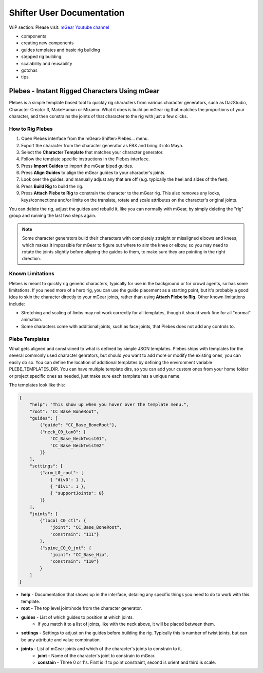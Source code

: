 Shifter User Documentation
##########################

WIP section: Please visit:
`mGear Youtube channel <https://www.youtube.com/c/mgearriggingframework/>`_

* components
* creating new components
* guides templates and basic rig building
* stepped rig building
* scalability and reusability
* gotchas
* tips


Plebes - Instant Rigged Characters Using mGear
==============================================

Plebes is a simple template based tool to quickly rig characters from various character generators, such as DazStudio, Character Creator 3,  MakeHuman or Mixamo. What it does is build an mGear rig that matches the proportions of your character, and then constrains the joints of that character to the rig with just a few clicks.

.. image:: images/shifter/plebes_ui.png

How to Rig Plebes
-----------------

1) Open Plebes interface from the mGear>Shifter>Plebes... menu.
2) Export the character from the character generator as FBX and bring it into Maya.
3) Select the **Character Template** that matches your character generator.
4) Follow the template specific instructions in the Plebes interface.
5) Press **Import Guides** to import the mGear biped guides.
6) Press **Align Guides** to align the mGear guides to your character's joints.
7) Look over the guides, and manually adjust any that are off (e.g. typically the heel and sides of the feet).
8) Press **Build Rig** to build the rig.
9) Press **Attach Plebe to Rig** to constrain the character to the mGear rig. This  also removes any locks, keys/connections and/or limits on the translate, rotate and scale attributes on the character's original joints.

You can delete the rig, adjust the guides and rebuild it, like you can normally with mGear, by simply deleting the "rig" group and running the last two steps again.

.. note::
   Some character generators build their characters with completely straight or misaligned elbows and knees, which makes it impossible for mGear to figure out where to aim the knee or elbow, so you may need to rotate the joints slightly before aligning the guides to them, to make sure they are pointing in the right direction.

Known Limitations
-----------------

Plebes is meant to quickly rig generic characters, typically for use in the background or for crowd agents, so has some limitations. If you need more of a hero rig, you can use the guide placement as a starting point, but it's probably a good idea to skin the character directly to your mGear joints, rather than using **Attach Plebe to Rig**. Other known limitations include:

- Stretching and scaling of limbs may not work correctly for all templates, though it should work fine for all "normal" animation.
- Some characters come with additional joints, such as face joints, that Plebes does not add any controls to.

Plebe Templates
---------------

What gets aligned and constrained to what is defined by simple JSON templates. Plebes ships with templates for the several commonly used character genrators, but should you want to add more or modify the existing ones, you can easily do so. You can define the location of additional templates by defining the environment variable PLEBE_TEMPLATES_DIR. You can have multiple template dirs, so you can add your custom ones from your home folder or project specific ones as needed, just make sure each tamplate has a unique name.

The templates look like this:


.. code-block:: json

    {
        "help": "This show up when you hover over the template menu.",
        "root": "CC_Base_BoneRoot",
        "guides": [
            {"guide": "CC_Base_BoneRoot"},
            {"neck_C0_tan0": [
                "CC_Base_NeckTwist01",
                "CC_Base_NeckTwist02"
            ]}
        ],
        "settings": [
            {"arm_L0_root": [
                { "div0": 1 },
                { "div1": 1 },
                { "supportJoints": 0}
            ]}
        ],
        "joints": [
            {"local_C0_ctl": {
                "joint": "CC_Base_BoneRoot",
                "constrain": "111"}
            },
            {"spine_C0_0_jnt": {
                "joint": "CC_Base_Hip",
                "constrain": "110"}
            }
        ]
    }

- **help** - Documentation that shows up in the interface, detaling any specific things you need to do to work with this template.
- **root** - The top level joint/node from the character generator.
- **guides** - List of which guides to position at which joints.
    - If you match it to a list of joints, like with the neck above, it will be placed between them.
- **settings** - Settings to adjust on the guides before building the rig. Typically this is number of twist joints, but can be any attribute and value combination.
- **joints** - List of mGear joints and which of the character's joints to constrain to it.
    - **joint** - Name of the character's joint to constrain to mGear.
    - **constain** - Three 0 or 1's. First is if to point constraint, second is orient and third is scale.
